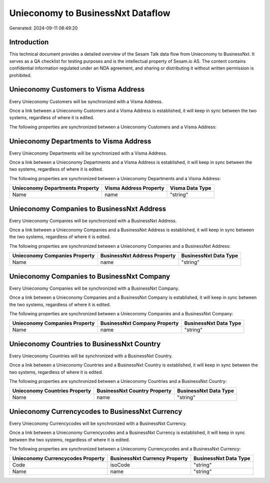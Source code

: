 ==================================
Unieconomy to BusinessNxt Dataflow
==================================

Generated: 2024-09-11 08:49:20

Introduction
------------

This technical document provides a detailed overview of the Sesam Talk data flow from Unieconomy to BusinessNxt. It serves as a QA checklist for testing purposes and is the intellectual property of Sesam.io AS. The content contains confidential information regulated under an NDA agreement, and sharing or distributing it without written permission is prohibited.

Unieconomy Customers to Visma Address
-------------------------------------
Every Unieconomy Customers will be synchronized with a Visma Address.

Once a link between a Unieconomy Customers and a Visma Address is established, it will keep in sync between the two systems, regardless of where it is edited.

The following properties are synchronized between a Unieconomy Customers and a Visma Address:

.. list-table::
   :header-rows: 1

   * - Unieconomy Customers Property
     - Visma Address Property
     - Visma Data Type


Unieconomy Departments to Visma Address
---------------------------------------
Every Unieconomy Departments will be synchronized with a Visma Address.

Once a link between a Unieconomy Departments and a Visma Address is established, it will keep in sync between the two systems, regardless of where it is edited.

The following properties are synchronized between a Unieconomy Departments and a Visma Address:

.. list-table::
   :header-rows: 1

   * - Unieconomy Departments Property
     - Visma Address Property
     - Visma Data Type
   * - Name
     - name
     - "string"


Unieconomy Companies to BusinessNxt Address
-------------------------------------------
Every Unieconomy Companies will be synchronized with a BusinessNxt Address.

Once a link between a Unieconomy Companies and a BusinessNxt Address is established, it will keep in sync between the two systems, regardless of where it is edited.

The following properties are synchronized between a Unieconomy Companies and a BusinessNxt Address:

.. list-table::
   :header-rows: 1

   * - Unieconomy Companies Property
     - BusinessNxt Address Property
     - BusinessNxt Data Type
   * - Name
     - name
     - "string"


Unieconomy Companies to BusinessNxt Company
-------------------------------------------
Every Unieconomy Companies will be synchronized with a BusinessNxt Company.

Once a link between a Unieconomy Companies and a BusinessNxt Company is established, it will keep in sync between the two systems, regardless of where it is edited.

The following properties are synchronized between a Unieconomy Companies and a BusinessNxt Company:

.. list-table::
   :header-rows: 1

   * - Unieconomy Companies Property
     - BusinessNxt Company Property
     - BusinessNxt Data Type
   * - Name
     - name
     - "string"


Unieconomy Countries to BusinessNxt Country
-------------------------------------------
Every Unieconomy Countries will be synchronized with a BusinessNxt Country.

Once a link between a Unieconomy Countries and a BusinessNxt Country is established, it will keep in sync between the two systems, regardless of where it is edited.

The following properties are synchronized between a Unieconomy Countries and a BusinessNxt Country:

.. list-table::
   :header-rows: 1

   * - Unieconomy Countries Property
     - BusinessNxt Country Property
     - BusinessNxt Data Type
   * - Name
     - name
     - "string"


Unieconomy Currencycodes to BusinessNxt Currency
------------------------------------------------
Every Unieconomy Currencycodes will be synchronized with a BusinessNxt Currency.

Once a link between a Unieconomy Currencycodes and a BusinessNxt Currency is established, it will keep in sync between the two systems, regardless of where it is edited.

The following properties are synchronized between a Unieconomy Currencycodes and a BusinessNxt Currency:

.. list-table::
   :header-rows: 1

   * - Unieconomy Currencycodes Property
     - BusinessNxt Currency Property
     - BusinessNxt Data Type
   * - Code
     - isoCode
     - "string"
   * - Name
     - name
     - "string"

